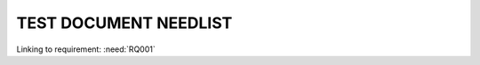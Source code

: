 TEST DOCUMENT NEEDLIST
======================

.. spec:: Загрузка CPU
   :id: RQ001

Linking to requirement: :need:`RQ001`


.. spec::  Aufräumlösung
   :id: SP001
   :links: RQ001


.. needtable::

.. needflow::

